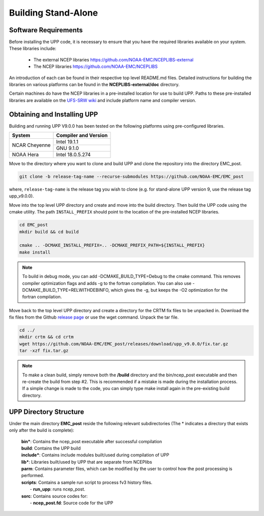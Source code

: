 .. role:: underline
    :class: underline
.. role:: bolditalic
    :class: bolditalic

********************
Building Stand-Alone
********************

=====================
Software Requirements
=====================

Before installing the UPP code, it is necessary to ensure that you have the required libraries
available on your system. These libraries include:

  - The external NCEP libraries
    https://github.com/NOAA-EMC/NCEPLIBS-external

  - The NCEP libraries
    https://github.com/NOAA-EMC/NCEPLIBS

An introduction of each can be found in their respective top level :bolditalic:`README.md` files.
Detailed instructions for building the libraries on various platforms can be found in the **NCEPLIBS-external/doc** directory.

Certain machines do have the NCEP libraries in a pre-installed location for use to build UPP. Paths to
these pre-installed libraries are available on the
`UFS-SRW wiki <https://github.com/ufs-community/ufs-srweather-app/wiki/Supported-Platforms-and-Compilers>`_
and include platform name and compiler version.

============================
Obtaining and Installing UPP
============================

Building and running UPP V9.0.0 has been tested on the following platforms using pre-configured libraries.

+---------------+----------------------+
| System        | Compiler and Version |
+===============+======================+
| NCAR Cheyenne | Intel 19.1.1         |
|               +----------------------+
|               | GNU 9.1.0            |
+---------------+----------------------+
| NOAA Hera     | Intel 18.0.5.274     |
+---------------+----------------------+

Move to the directory where you want to clone and build UPP and clone the repository into the directory
EMC_post.

.. code-block:: console

    git clone -b release-tag-name --recurse-submodules https://github.com/NOAA-EMC/EMC_post

where, ``release-tag-name`` is the release tag you wish to clone (e.g. for stand-alone UPP
version 9, use the release tag :bolditalic:`upp_v9.0.0`).

Move into the top level UPP directory and create and move into the build directory. Then build the UPP code using the cmake utility.
The path ``INSTALL_PREFIX`` should point to the location of the pre-installed NCEP libraries.

.. code-block:: console

    cd EMC_post
    mkdir build && cd build

    cmake .. -DCMAKE_INSTALL_PREFIX=.. -DCMAKE_PREFIX_PATH=${INSTALL_PREFIX}
    make install

.. note::
   To build in debug mode, you can add :bolditalic:`-DCMAKE_BUILD_TYPE=Debug` to the cmake command.
   This removes compiler optimization flags and adds -g to the fortran compilation. You can also use
   :bolditalic:`-DCMAKE_BUILD_TYPE=RELWITHDEBINFO`, which gives the -g, but keeps the -O2 optimization
   for the fortran compilation.

Move back to the top level UPP directory and create a directory for the CRTM fix files to be unpacked
in. Download the fix files from the Github `release page
<https://github.com/NOAA-EMC/EMC_post/releases/tag/upp_v9.0.0>`_ or use the wget command. Unpack the
tar file.

.. code-block:: console

    cd ../
    mkdir crtm && cd crtm
    wget https://github.com/NOAA-EMC/EMC_post/releases/download/upp_v9.0.0/fix.tar.gz
    tar -xzf fix.tar.gz

.. note::
   To make a clean build, simply remove both the **/build** directory and the
   :bolditalic:`bin/ncep_post` executable and then re-create the build from step #2. This is
   recommended if a mistake is made during the installation process. If a simple change is made to the code,
   you can simply type :bolditalic:`make install` again in the pre-existing build directory.
   
=======================
UPP Directory Structure
=======================

Under the main directory **EMC_post** reside the following relevant subdirectories (The * indicates a
directory that exists only after the build is complete):

     | **bin***: Contains the :bolditalic:`ncep_post` executable after successful compilation

     | **build**: Contains the UPP build

     | **include***: Contains include modules built/used during compilation of UPP

     | **lib***: Libraries built/used by UPP that are separate from NCEPlibs

     | **parm**: Contains parameter files, which can be modified by the user to control how the post
       processing is performed.

     | **scripts**: Contains a sample run script to process fv3 history files.
     |   - **run_upp**: runs :bolditalic:`ncep_post`.

     | **sorc**: Contains source codes for:
     |   - **ncep_post.fd**: Source code for the UPP
